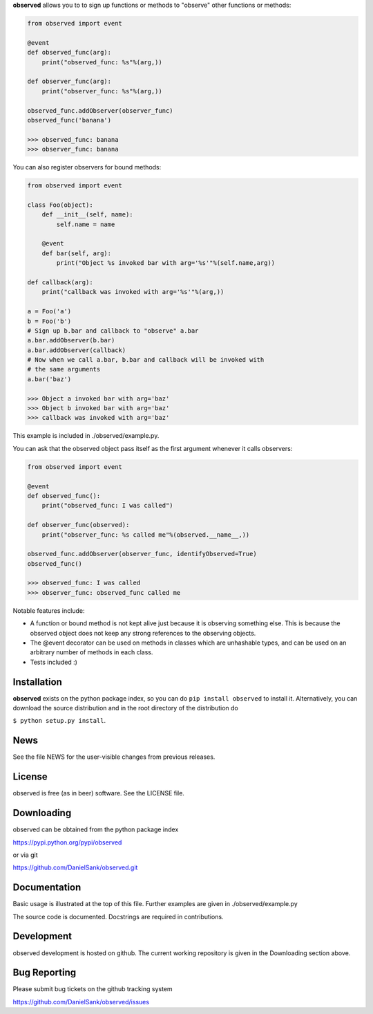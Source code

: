 **observed** allows you to to sign up functions or methods to "observe"
other functions or methods:

.. code:: python

    from observed import event
    
    @event
    def observed_func(arg):
        print("observed_func: %s"%(arg,))
    
    def observer_func(arg):
        print("observer_func: %s"%(arg,))
    
    observed_func.addObserver(observer_func)
    observed_func('banana')
    
    >>> observed_func: banana
    >>> observer_func: banana

You can also register observers for bound methods:

.. code:: python

    from observed import event
    
    class Foo(object):
        def __init__(self, name):
            self.name = name
        
        @event
        def bar(self, arg):
            print("Object %s invoked bar with arg='%s'"%(self.name,arg))
    
    def callback(arg):
        print("callback was invoked with arg='%s'"%(arg,))
    
    a = Foo('a')
    b = Foo('b')
    # Sign up b.bar and callback to "observe" a.bar
    a.bar.addObserver(b.bar)
    a.bar.addObserver(callback)
    # Now when we call a.bar, b.bar and callback will be invoked with
    # the same arguments
    a.bar('baz')
    
    >>> Object a invoked bar with arg='baz'
    >>> Object b invoked bar with arg='baz'
    >>> callback was invoked with arg='baz'

This example is included in ./observed/example.py.

You can ask that the observed object pass itself as the first argument
whenever it calls observers:

.. code:: python

    from observed import event

    @event
    def observed_func():
        print("observed_func: I was called")

    def observer_func(observed):
        print("observer_func: %s called me"%(observed.__name__,))

    observed_func.addObserver(observer_func, identifyObserved=True)
    observed_func()

    >>> observed_func: I was called
    >>> observer_func: observed_func called me

Notable features include:

* A function or bound method is not kept alive just because it is
  observing something else. This is because the observed object does
  not keep any strong references to the observing objects.
* The @event decorator can be used on methods in classes which are
  unhashable types, and can be used on an arbitrary number of
  methods in each class.
* Tests included :)


Installation
============

**observed** exists on the python package index, so you can do
``pip install observed`` to install it. Alternatively, you can
download the source distribution and in the root directory of the
distribution do

``$ python setup.py install``.


News
====

See the file NEWS for the user-visible changes from previous releases.


License
=======

observed is free (as in beer) software.  See the LICENSE file.


Downloading
===========

observed can be obtained from the python package index

`https://pypi.python.org/pypi/observed <https://pypi.python.org/pypi/observed/>`_

or via git

`https://github.com/DanielSank/observed.git <https://github.com/DanielSank/observed.git/>`_


Documentation
=============

Basic usage is illustrated at the top of this file. Further examples are
given in ./observed/example.py

The source code is documented. Docstrings are required in contributions.


Development
===========

observed development is hosted on github. The current working repository
is given in the Downloading section above.


Bug Reporting
=============

Please submit bug tickets on the github tracking system

`https://github.com/DanielSank/observed/issues <https://github.com/DanielSank/observed/issues/>`_
